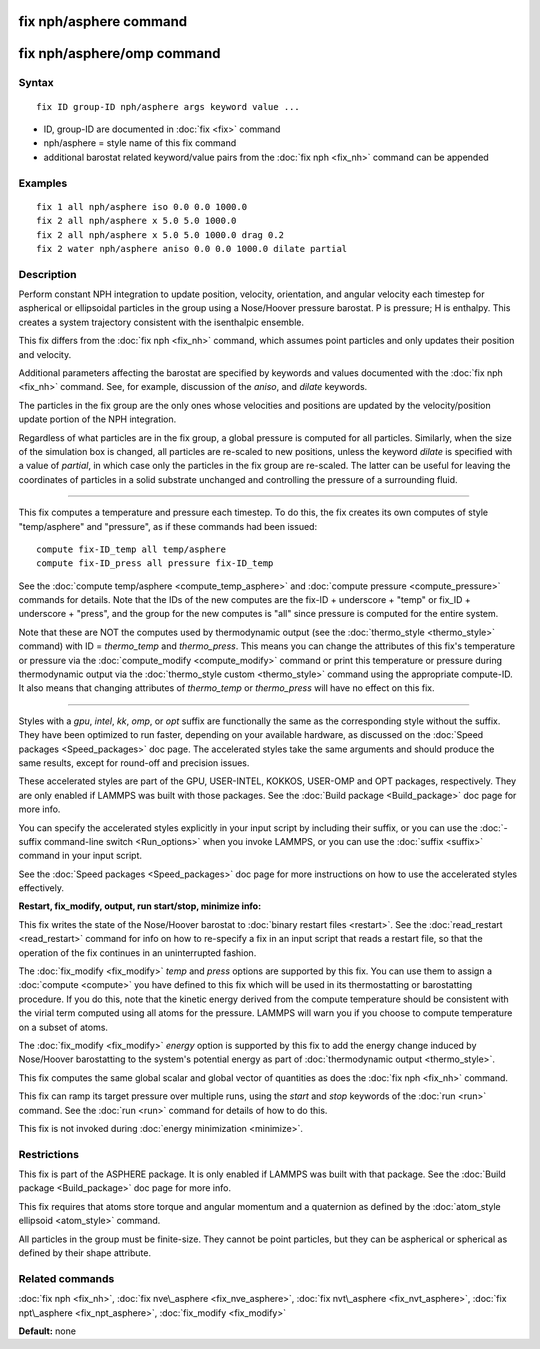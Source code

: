 .. index:: fix nph/asphere

fix nph/asphere command
=======================

fix nph/asphere/omp command
===========================

Syntax
""""""

.. parsed-literal::

   fix ID group-ID nph/asphere args keyword value ...

* ID, group-ID are documented in :doc:`fix <fix>` command
* nph/asphere = style name of this fix command
* additional barostat related keyword/value pairs from the :doc:`fix nph <fix_nh>` command can be appended

Examples
""""""""

.. parsed-literal::

   fix 1 all nph/asphere iso 0.0 0.0 1000.0
   fix 2 all nph/asphere x 5.0 5.0 1000.0
   fix 2 all nph/asphere x 5.0 5.0 1000.0 drag 0.2
   fix 2 water nph/asphere aniso 0.0 0.0 1000.0 dilate partial

Description
"""""""""""

Perform constant NPH integration to update position, velocity,
orientation, and angular velocity each timestep for aspherical or
ellipsoidal particles in the group using a Nose/Hoover pressure
barostat.  P is pressure; H is enthalpy.  This creates a system
trajectory consistent with the isenthalpic ensemble.

This fix differs from the :doc:`fix nph <fix_nh>` command, which assumes
point particles and only updates their position and velocity.

Additional parameters affecting the barostat are specified by keywords
and values documented with the :doc:`fix nph <fix_nh>` command.  See,
for example, discussion of the *aniso*\ , and *dilate* keywords.

The particles in the fix group are the only ones whose velocities and
positions are updated by the velocity/position update portion of the
NPH integration.

Regardless of what particles are in the fix group, a global pressure is
computed for all particles.  Similarly, when the size of the simulation
box is changed, all particles are re-scaled to new positions, unless the
keyword *dilate* is specified with a value of *partial*\ , in which case
only the particles in the fix group are re-scaled.  The latter can be
useful for leaving the coordinates of particles in a solid substrate
unchanged and controlling the pressure of a surrounding fluid.

----------

This fix computes a temperature and pressure each timestep.  To do
this, the fix creates its own computes of style "temp/asphere" and
"pressure", as if these commands had been issued:

.. parsed-literal::

   compute fix-ID_temp all temp/asphere
   compute fix-ID_press all pressure fix-ID_temp

See the :doc:`compute temp/asphere <compute_temp_asphere>` and :doc:`compute pressure <compute_pressure>` commands for details.  Note that the
IDs of the new computes are the fix-ID + underscore + "temp" or fix\_ID
+ underscore + "press", and the group for the new computes is "all"
since pressure is computed for the entire system.

Note that these are NOT the computes used by thermodynamic output (see
the :doc:`thermo_style <thermo_style>` command) with ID = *thermo\_temp*
and *thermo\_press*.  This means you can change the attributes of this
fix's temperature or pressure via the
:doc:`compute_modify <compute_modify>` command or print this temperature
or pressure during thermodynamic output via the :doc:`thermo_style custom <thermo_style>` command using the appropriate compute-ID.
It also means that changing attributes of *thermo\_temp* or
*thermo\_press* will have no effect on this fix.

----------

Styles with a *gpu*\ , *intel*\ , *kk*\ , *omp*\ , or *opt* suffix are
functionally the same as the corresponding style without the suffix.
They have been optimized to run faster, depending on your available
hardware, as discussed on the :doc:`Speed packages <Speed_packages>` doc
page.  The accelerated styles take the same arguments and should
produce the same results, except for round-off and precision issues.

These accelerated styles are part of the GPU, USER-INTEL, KOKKOS,
USER-OMP and OPT packages, respectively.  They are only enabled if
LAMMPS was built with those packages.  See the :doc:`Build package <Build_package>` doc page for more info.

You can specify the accelerated styles explicitly in your input script
by including their suffix, or you can use the :doc:`-suffix command-line switch <Run_options>` when you invoke LAMMPS, or you can use the
:doc:`suffix <suffix>` command in your input script.

See the :doc:`Speed packages <Speed_packages>` doc page for more
instructions on how to use the accelerated styles effectively.

**Restart, fix\_modify, output, run start/stop, minimize info:**

This fix writes the state of the Nose/Hoover barostat to :doc:`binary restart files <restart>`.  See the :doc:`read_restart <read_restart>`
command for info on how to re-specify a fix in an input script that
reads a restart file, so that the operation of the fix continues in an
uninterrupted fashion.

The :doc:`fix_modify <fix_modify>` *temp* and *press* options are
supported by this fix.  You can use them to assign a
:doc:`compute <compute>` you have defined to this fix which will be used
in its thermostatting or barostatting procedure.  If you do this, note
that the kinetic energy derived from the compute temperature should be
consistent with the virial term computed using all atoms for the
pressure.  LAMMPS will warn you if you choose to compute temperature
on a subset of atoms.

The :doc:`fix_modify <fix_modify>` *energy* option is supported by this
fix to add the energy change induced by Nose/Hoover barostatting to
the system's potential energy as part of :doc:`thermodynamic output <thermo_style>`.

This fix computes the same global scalar and global vector of
quantities as does the :doc:`fix nph <fix_nh>` command.

This fix can ramp its target pressure over multiple runs, using the
*start* and *stop* keywords of the :doc:`run <run>` command.  See the
:doc:`run <run>` command for details of how to do this.

This fix is not invoked during :doc:`energy minimization <minimize>`.

Restrictions
""""""""""""

This fix is part of the ASPHERE package.  It is only enabled if LAMMPS
was built with that package.  See the :doc:`Build package <Build_package>` doc page for more info.

This fix requires that atoms store torque and angular momentum and a
quaternion as defined by the :doc:`atom_style ellipsoid <atom_style>`
command.

All particles in the group must be finite-size.  They cannot be point
particles, but they can be aspherical or spherical as defined by their
shape attribute.

Related commands
""""""""""""""""

:doc:`fix nph <fix_nh>`, :doc:`fix nve\_asphere <fix_nve_asphere>`, :doc:`fix nvt\_asphere <fix_nvt_asphere>`, :doc:`fix npt\_asphere <fix_npt_asphere>`, :doc:`fix_modify <fix_modify>`

**Default:** none
